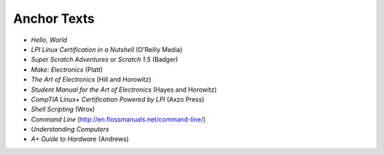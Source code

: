 ============
Anchor Texts
============

* *Hello, World*
* *LPI Linux Certification in a Nutshell* (O'Reilly Media)
* *Super Scratch Adventures* or *Scratch 1.5* (Badger)
* *Make: Electronics* (Platt)
* *The Art of Electronics* (Hill and Horowitz)
* *Student Manual for the Art of Electronics* (Hayes and Horowitz)
* *CompTIA Linux+ Certification Powered by LPI* (Axzo Press)
* *Shell Scripting* (Wrox)
* *Command Line* (http://en.flossmanuals.net/command-line/)
* *Understanding Computers*
* *A+ Guide to Hardware* (Andrews)

